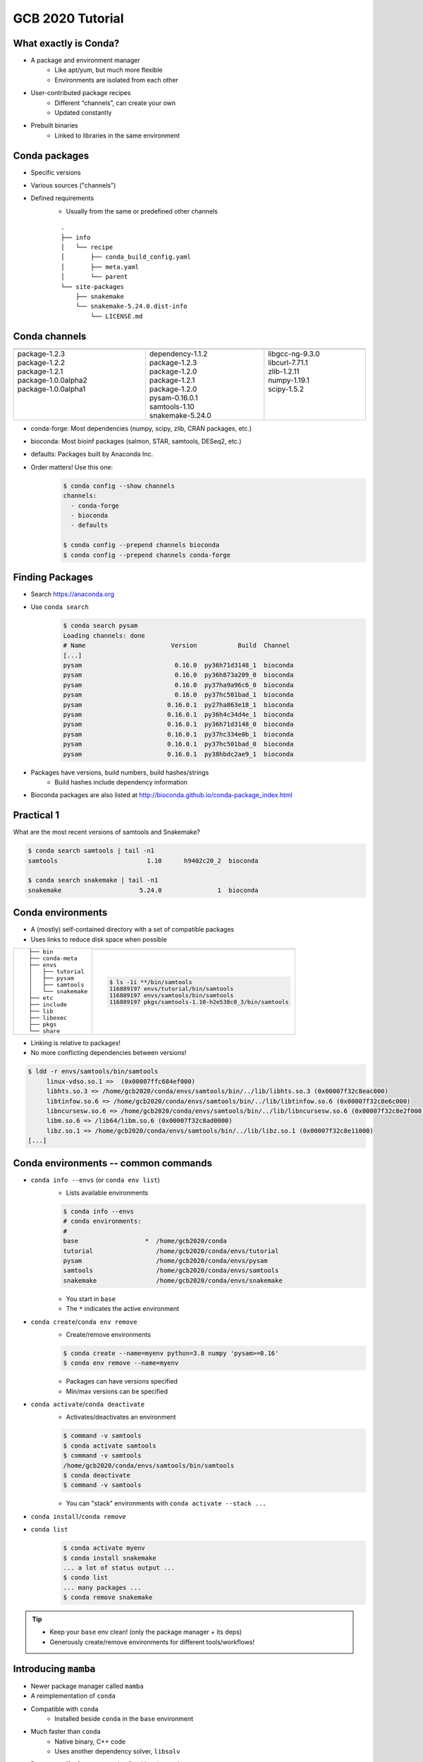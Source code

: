GCB 2020 Tutorial
=================


What exactly is Conda?
----------------------

- A package and environment manager
   - Like apt/yum, but much more flexible
   - Environments are isolated from each other
- User-contributed package recipes
   - Different “channels”, can create your own
   - Updated constantly
- Prebuilt binaries
   - Linked to libraries in the same environment

|tutorial-conda-miniconda-anaconda|

.. |tutorial-conda-miniconda-anaconda| image:: tutorial-conda-miniconda-anaconda.jpg
   :class: no-scaled-link
   :width: 75%
   :align: middle


Conda packages
--------------

- Specific versions
- Various sources ("channels")
- Defined requirements
   - Usually from the same or predefined other channels

   ::

      .
      ├── info
      │   └── recipe
      │       ├── conda_build_config.yaml
      │       ├── meta.yaml
      │       └── parent
      └── site-packages
          ├── snakemake
          └── snakemake-5.24.0.dist-info
              └── LICENSE.md


Conda channels
--------------

.. table::
   :class: tutorial
   :width: 100%

   +------------------------------------+------------------------------------+------------------------------------+
   | .. graphviz::                      | .. graphviz::                      | .. graphviz::                      |
   |                                    |                                    |                                    |
   |    digraph {                       |    digraph {                       |    digraph {                       |
   |      "Channel 1"                   |      "Channel 2"                   |      "Channel 3"                   |
   |      [fillcolor=red style=filled]; |      [fillcolor=red style=filled]; |      [fillcolor=red style=filled]; |
   |    }                               |    }                               |    }                               |
   +====================================+====================================+====================================+
   | |  package-1.2.3                   | |  dependency-1.1.2                | |  libgcc-ng-9.3.0                 |
   | |  package-1.2.2                   | |  package-1.2.3                   | |  libcurl-7.71.1                  |
   | |  package-1.2.1                   | |  package-1.2.0                   | |  zlib-1.2.11                     |
   | |  package-1.0.0alpha2             | |  package-1.2.1                   | |  numpy-1.19.1                    |
   | |  package-1.0.0alpha1             | |  package-1.2.0                   | |  scipy-1.5.2                     |
   | |                                  | |  pysam-0.16.0.1                  | |                                  |
   | |                                  | |  samtools-1.10                   | |                                  |
   | |                                  | |  snakemake-5.24.0                | |                                  |
   +------------------------------------+------------------------------------+------------------------------------+


..
   Conda channels
   --------------

- conda-forge: Most dependencies (numpy, scipy, zlib, CRAN packages, etc.)
- bioconda: Most bioinf packages (salmon, STAR, samtools, DESeq2, etc.)
- defaults: Packages built by Anaconda Inc.

- Order matters! Use this one:
   .. code-block:: sh

      $ conda config --show channels
      channels:
        - conda-forge
        - bioconda
        - defaults

      $ conda config --prepend channels bioconda
      $ conda config --prepend channels conda-forge


Finding Packages
----------------

- Search https://anaconda.org
- Use ``conda search``
   .. code-block:: sh

      $ conda search pysam
      Loading channels: done
      # Name                       Version           Build  Channel             
      [...]
      pysam                         0.16.0  py36h71d3148_1  bioconda            
      pysam                         0.16.0  py36h873a209_0  bioconda            
      pysam                         0.16.0  py37ha9a96c6_0  bioconda            
      pysam                         0.16.0  py37hc501bad_1  bioconda            
      pysam                       0.16.0.1  py27ha863e18_1  bioconda            
      pysam                       0.16.0.1  py36h4c34d4e_1  bioconda            
      pysam                       0.16.0.1  py36h71d3148_0  bioconda            
      pysam                       0.16.0.1  py37hc334e0b_1  bioconda            
      pysam                       0.16.0.1  py37hc501bad_0  bioconda            
      pysam                       0.16.0.1  py38hbdc2ae9_1  bioconda            

- Packages have versions, build numbers, build hashes/strings
   - Build hashes include dependency information
- Bioconda packages are also listed at http://bioconda.github.io/conda-package_index.html


Practical 1
-----------

What are the most recent versions of samtools and Snakemake?

.. code-block:: sh

   $ conda search samtools | tail -n1
   samtools                        1.10      h9402c20_2  bioconda            

   $ conda search snakemake | tail -n1
   snakemake                     5.24.0               1  bioconda            


Conda environments
------------------

- A (mostly) self-contained directory with a set of compatible packages
- Uses links to reduce disk space when possible

.. table::
   :class: tutorial

   +---------------------+---------------------------------------------------------+
   | ::                  | .. graphviz::                                           |
   |                     |                                                         |
   |   ├── bin           |    digraph {                                            |
   |   ├── conda-meta    |      rankdir="LR";                                      |
   |   ├── envs          |      node [fillcolor=red style=filled];                 |
   |   │   ├── tutorial  |      "pkgs/foo" -> "env1/foo";                          |
   |   │   ├── pysam     |      "pkgs/foo" -> "env2/foo";                          |
   |   │   ├── samtools  |      "pkgs/foo" -> "env3/foo";                          |
   |   │   └── snakemake |    }                                                    |
   |   ├── etc           +---------------------------------------------------------+
   |   ├── include       | .. code-block:: sh                                      |
   |   ├── lib           |                                                         |
   |   ├── libexec       |    $ ls -1i **/bin/samtools                             |
   |   ├── pkgs          |    116889197 envs/tutorial/bin/samtools                 |
   |   └── share         |    116889197 envs/samtools/bin/samtools                 |
   |                     |    116889197 pkgs/samtools-1.10-h2e538c0_3/bin/samtools |
   +---------------------+---------------------------------------------------------+


..
   Conda environments
   ------------------

- Linking is relative to packages!
- No more conflicting dependencies between versions!

.. code-block:: sh

   $ ldd -r envs/samtools/bin/samtools
   	linux-vdso.so.1 =>  (0x00007ffc684ef000)
   	libhts.so.3 => /home/gcb2020/conda/envs/samtools/bin/../lib/libhts.so.3 (0x00007f32c8eac000)
   	libtinfow.so.6 => /home/gcb2020/conda/envs/samtools/bin/../lib/libtinfow.so.6 (0x00007f32c8e6c000)
   	libncursesw.so.6 => /home/gcb2020/conda/envs/samtools/bin/../lib/libncursesw.so.6 (0x00007f32c8e2f000)
   	libm.so.6 => /lib64/libm.so.6 (0x00007f32c8ad0000)
   	libz.so.1 => /home/gcb2020/conda/envs/samtools/bin/../lib/libz.so.1 (0x00007f32c8e11000)
   [...]


Conda environments -- common commands
-------------------------------------

- ``conda info --envs`` (or ``conda env list``)
   - Lists available environments
   .. code-block:: sh

      $ conda info --envs
      # conda environments:
      #
      base                  *  /home/gcb2020/conda
      tutorial                 /home/gcb2020/conda/envs/tutorial
      pysam                    /home/gcb2020/conda/envs/pysam
      samtools                 /home/gcb2020/conda/envs/samtools
      snakemake                /home/gcb2020/conda/envs/snakemake

   - You start in ``base``
   - The ``*`` indicates the active environment


..
   Conda environments -- common commands
   -------------------------------------

- ``conda create``/``conda env remove``
   - Create/remove environments
   .. code-block:: sh

      $ conda create --name=myenv python=3.8 numpy 'pysam>=0.16'
      $ conda env remove --name=myenv

   - Packages can have versions specified
   - Min/max versions can be specified


..
   Conda environments -- common commands
   -------------------------------------

- ``conda activate``/``conda deactivate``
   - Activates/deactivates an environment
   .. code-block:: sh

      $ command -v samtools
      $ conda activate samtools
      $ command -v samtools
      /home/gcb2020/conda/envs/samtools/bin/samtools
      $ conda deactivate
      $ command -v samtools

   - You can "stack" environments with ``conda activate --stack ...``


..
   Conda environments -- common commands
   -------------------------------------

- ``conda install``/``conda remove``
- ``conda list``
   .. code-block:: sh

      $ conda activate myenv
      $ conda install snakemake
      ... a lot of status output ...
      $ conda list
      ... many packages ...
      $ conda remove snakemake

.. tip::

   - Keep your ``base`` env clean! (only the package manager + its deps)
   - Generously create/remove environments for different tools/workflows!


Introducing ``mamba``
---------------------

- Newer package manager called ``mamba``
- A reimplementation of ``conda``
- Compatible with ``conda``
   - Installed beside ``conda`` in the ``base`` environment
- Much faster than ``conda``
   - Native binary, C++ code
   - Uses another dependency solver, ``libsolv``
- Does not suffer from a yet-to-be-fixed bug in ``conda``
   - ``conda`` may install older versions of ``snakemake``
   - unless ``conda config --prepend repodata_fns repodata.json`` is set

Practical 2
-----------

- Let's create some new environments!
- But first make sure that
   - ``conda`` is up to date
   - The correct channel order is in place

   .. code-block:: sh

      $ conda activate base
      $ conda update --all
      $ conda --version
      conda 4.8.4
      $ conda config --show channels
      channels:
        - conda-forge
        - bioconda
        - defaults
      $ conda config --show-sources
      ==> /home/gcb2020/.condarc <==
      channels:
        - conda-forge
        - bioconda
        - defaults
      $ conda info


Practical 2.1
^^^^^^^^^^^^^

- Create a new environment named "mapping" with ``bwa-mem2`` and ``pysamstats``
- What versions of ``numpy`` and ``python`` got installed in it?

.. code-block:: sh

   $ conda create --name=mapping bwa-mem2 pysamstats
   $ conda activate mapping
   $ conda list | grep -E '^(python|numpy)\>'
   numpy                     1.19.1           py38hbc27379_2    conda-forge
   python                    3.8.5           h1103e12_7_cpython    conda-forge
   $ conda list '^(numpy|python)$'


Practical 2.2
^^^^^^^^^^^^^

- Create a new environment for Snakemake with ``mamba``

.. code-block:: sh

   $ conda install --name=base mamba
   $ mamba --version
   mamba 0.5.1
   conda 4.8.4
   $ mamba create --name=snakemake snakemake
   $ conda activate snakemake
   $ snakemake --version
   5.24.0


Conda environments -- common commands
-------------------------------------

- ``conda env export``/``conda env create``
   - Exports or creates an environment from a YAML file

   .. code-block:: sh

      $ conda env export --no-builds > env.yaml
      $ conda env create --name=more-map-and-call --file=env.yaml
      $ head env.yaml
      name: map-and-call
      channels:
        - conda-forge
        - bioconda
        - defaults
      dependencies:
        - _libgcc_mutex=0.1
        - _openmp_mutex=4.5
        - bcftools=1.10.2
        - blis=0.7.0


Common pitfalls
---------------

- Wrong channel order
- Installing packages in your ``base`` env
- Manually manipulating ``$PYTHONPATH``
- Avoid manually (i.e., not via ``conda``/``mamba``) installed packages


Conda package recipes
---------------------

.. code-block:: sh

   $ tree -A recipes/varlociraptor
   recipes/varlociraptor/
   ├── build.sh
   └── meta.yaml

- ``meta.yaml`` is required
- optional:
   - ``build.sh``
   - (small) test files
   - license file


``meta.yaml`` sections
----------------------

- ``package``: name and version
- ``source``: url and SHA256/MD5 checksums
- ``build``: build number, platforms to skip, "noarch" information
- ``requirements``: packages for building, linking, running
- ``test``: commands/imports
- ``about``: webpage, license, summary of what the package does
- ``extras``: comments, maintainers, etc.


``package``
^^^^^^^^^^^

.. code-block:: yaml+jinja

   package:
     name: unifrac
     version: 0.20.0

Can also use Jinja variables:

.. code-block:: yaml+jinja

   {% set version = "0.20.0" %}

   package:
     name: unifrac
     version: {{ version }}


``source``
^^^^^^^^^^

.. code-block:: yaml+jinja

   source:
     url: https://github.com/biocore/unifrac/archive/{{ version }}.tar.gz
     sha256: e2692c683fddc6450ca4da049112b00264cf61aef1071d2ebc0f0539b86611b8

- Avoid ``git_url``/``svn_url``
- Only actual releases, no alpha/beta


``build``
^^^^^^^^^

.. code-block:: yaml+jinja

   build:
     number: 0

- Reset to ``0`` with new releases
- Increment with each change for same version
- Can skip build on conditions
   .. code-block:: yaml+jinja

      build:
        number: 0
        skip: True  # [osx or py<36]


..
   ``build``
   ^^^^^^^^^

- ``noarch`` is useful, but has special semantics

   - ``generic``: No platform-specific code (Java, pure Perl, pure R, etc.)
      .. code-block:: yaml+jinja

         build:
           number: 0
           noarch: generic

   - ``python``: Pure Python packages, one build -> all versions
      .. code-block:: yaml+jinja

         build:
           number: 0
           noarch: python

   - Not usable with ``# [condition]`` selectors
   - Only if using ``noarch: python``:
      - use ``- python >=3.0`` instead of ``skip: True  # [py<30]``

..
   ``build``
   ^^^^^^^^^

- You can include entire build command

   .. code-block:: yaml+jinja

      build:
        number: 0
        noarch: python
        script: {{ PYTHON }} -m pip install . --no-deps -vv

- Alternatively, use ``build.sh`` for "more involved" installs

   .. code-block:: sh

      $ cat build.sh
      # !/usr/bin/env bash
      "${PYTHON}" -m pip install . --no-deps -vv

- There are more predefined `environment variables in conda-build <https://docs.conda.io/projects/conda-build/en/latest/user-guide/environment-variables.html#environment-variables-set-during-the-build-process>`_


``requirements``
^^^^^^^^^^^^^^^^

.. code-block:: yaml+jinja

   requirements:
     build:
       - {{ compiler('c') }}
     host:
       - htslib
       - zlib
     run:
       - htslib
       - zlib

- ``build``: Compilers, preprocessors, etc.
- ``host``: Anything linked against
- ``run``: All other dependencies
- Use compiler functions (``{{ compiler('cxx') }}`` and such)


A note on "pinnings"
^^^^^^^^^^^^^^^^^^^^

- Packages need to be compatible
- Same compiler per platform
- Same ``htslib``/``numpy``/``zlib``/``libcurl``/etc. versions
- Above are "pinned"

.. code-block:: sh

   $ conda search samtools | tail -n1
   samtools                        1.10      h9402c20_2  bioconda

- The hash ``h9402c20`` above is specific to the used pinning
- Bioconda uses `conda-forge-pinning <https://github.com/conda-forge/conda-forge-pinning-feedstock/blob/master/recipe/conda_build_config.yaml>`_
- Version ranges are very useful!

   .. code-block:: yaml+jinja

      - importlib_metadata >=1.7.0,<2.0.0
      - pysam >=0.16,<0.17
      - python >=3.7
      - pyyaml >=5.3,<6


``test``
^^^^^^^^^^^^^^^^^^^^^^^^^

.. code-block:: yaml+jinja

   test:
     imports:
       - vembrane
     commands:
       - vembrane --help

- Keep it simple/quick but functional
- No large test files
- ``imports`` works for Python/Perl


``about``/``extra``
^^^^^^^^^^^^^^^^^^^^^^^^^^^^^^^^^^^^

.. code-block:: yaml-jinja

   about:
     home: https://github.com/vembrane/vembrane
     license: MIT
     license_file: LICENSE
     summary: Filter VCF/BCF files with Python expressions.

   extra:
     recipe-maintainers:
       - felixmoelder
       - mbargull


- Please include ``license`` and ``license_file``!


Don't fear skeletons
--------------------

- Making recipes manually takes time
- Many common sources are automated
   .. code-block:: sh

      $ mkdir recipe
      $ cd recipe
      $ conda-skeleton pypi vembrane
- Skeletons for: PyPI, CPAN, CRAN
   - For CRAN: https://github.com/bgruening/conda_r_skeleton_helper
   - CRAN packages belong on conda-forge if possible!
   - For PyPI: ``grayskull`` is a newer/improved implentation
- We (Bioconda) already make ALL Bioconductor packages
- On `bioconda-recipes <https://github.com/bioconda/bioconda-recipes>`_, recipes are in ``recipes/``


Practical 3
-----------

Make a new ``cutadapt`` recipe

.. code-block:: sh

   $ conda create --name=conda-build conda-build
   $ conda activate conda-build
   $ mkdir recipes
   $ cd recipes
   $ conda-skeleton pypi cutadapt
   $ $EDITOR cutadapt/meta.yaml  # edit build, host requirements, license_file


Common problems
---------------

- Compiling C/C++ packages can be troublesome
- The compiler is NOT called ``gcc``
- Installed into ``$PREFIX``
- Library dependencies are in ``$PREFIX/lib``

.. code-block:: sh
   $ cat build.sh
   #! /usr/bin/env bash
   make install \
       CC="${CC}" \
       CXX="${CXX}" \
       CFLAGS="${CFLAGS}" \
       CXXFLAGS="${CXXFLAGS}" \
       LDFLAGS="${LDFLAGS}" \
       prefix="${PREFIX}"


Practical 4 and/or Q&A
----------------------

- `bioconda-recipes <https://github.com/bioconda/bioconda-recipes>`_ tour?
- Want to contribute new packages?
   - Anything you need but could not find in Bioconda?
   - Candidates from the GCB 2020 book of abstracts:
      - `BiCoN <https://github.com/biomedbigdata/BiCoN>`_: Python package
      - `MeDeMo <http://www.jstacs.de/index.php/MeDeMo>`_: JAR file
      - `STITCHIT <https://github.com/SchulzLab/STITCHIT>`_: C++/CMake
      - `TEPIC <https://github.com/SchulzLab/TEPIC>`_: Python + R + C++
      - `PrediTALE <https://www.jstacs.de/index.php/PrediTALE>`_: JAR file
      - `InstantDL <https://github.com/marrlab/InstantDL>`_: Python package
      - `FilterFFPE <https://github.com/LanyingWei/FilterFFPE>`_: pending addition to Bioconductor
- Questions?
